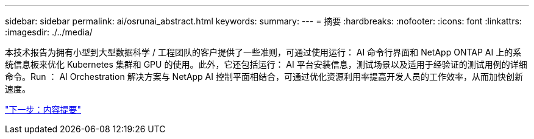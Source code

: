 ---
sidebar: sidebar 
permalink: ai/osrunai_abstract.html 
keywords:  
summary:  
---
= 摘要
:hardbreaks:
:nofooter: 
:icons: font
:linkattrs: 
:imagesdir: ./../media/


[role="lead"]
本技术报告为拥有小型到大型数据科学 / 工程团队的客户提供了一些准则，可通过使用运行： AI 命令行界面和 NetApp ONTAP AI 上的系统信息板来优化 Kubernetes 集群和 GPU 的使用。此外，它还包括运行： AI 平台安装信息，测试场景以及适用于经验证的测试用例的详细命令。Run ： AI Orchestration 解决方案与 NetApp AI 控制平面相结合，可通过优化资源利用率提高开发人员的工作效率，从而加快创新速度。

link:osrunai_executive_summary.html["下一步：内容提要"]
